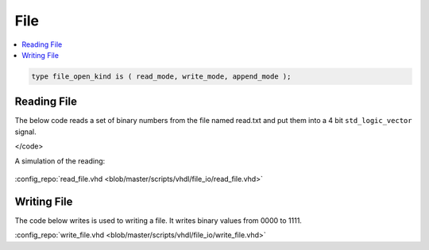 ====
File
====

.. contents:: :local:


.. code-block:: vhdl

   type file_open_kind is ( read_mode, write_mode, append_mode );

Reading File
============

The below code reads a set of binary numbers from the file named read.txt and put them into a 4 bit ``std_logic_vector`` signal.

.. code-block:: vhdl
   :caption: read file

   LIBRARY ieee;
     use ieee.std_logic_1164.ALL;
     use STD.textio.all;

   --------------------------------------------------------------------------------
   -- Declare empty entity
   --
   ENTITY read_file IS
   END read_file;

   --------------------------------------------------------------------------------
   -- Declare architecture
   --
   ARCHITECTURE behaviour OF read_file IS

     constant FILE_NAME : string := "C:\read.txt";
     signal  bin_value : std_logic_vector(3 downto 0):="0000";

   BEGIN

     ----------------------------------------------------------------------------
     -- Read Process
     --
     process
       file file_pointer : text;
       variable line_content : string(1 to 4);
       variable line_num : line;
       variable j : integer := 0;
       variable char : character:='0';
     begin
       -- Open the file read.txt from the specified location for reading(READ_MODE)
       file_open(file_pointer,FILE_NAME,READ_MODE);

       -- Continue reading until EOF
       while not endfile(file_pointer) loop
         -- Read the whole line from the file
         readline (file_pointer,line_num);
         -- Read the contents of the line from the file into a variable
         READ(line_num,line_content);
         -- For each character in the line convert it to binary value
         -- And then store it in a signal named 'bin_value'
         for j in 1 to 4 loop
           char := line_content(j);
           if(char = '0') then
             bin_value(4-j) <= '0';
           else
             bin_value(4-j) <= '1';
           end if;
         end loop;
         -- After reading each line wait for 10ns
         wait for 10 ns;
       end loop;

       -- After reading all the lines close the file
       file_close(file_pointer);
       wait;
     end process;
   end behaviour;
</code>

A simulation of the reading:

.. figure:: img/sim_readfile.png
   :align: center
   :width: 700px

:config_repo:`read_file.vhd <blob/master/scripts/vhdl/file_io/read_file.vhd>`

Writing File
============

The code below writes is used to writing a file. It writes binary values from 0000 to 1111.

.. code-block:: vhdl
   :caption: write file

   LIBRARY ieee;
     use ieee.std_logic_1164.ALL;
     use ieee.std_logic_arith.ALL;
     use STD.textio.all;

   --------------------------------------------------------------------------------
   -- Declare empty entity
   --
   ENTITY write_file IS
   END write_file;

   --------------------------------------------------------------------------------
   -- Declare architecture
   --
   ARCHITECTURE behaviour OF write_file IS

     constant FILE_NAME : string := "C:\write.txt";

   BEGIN

     ----------------------------------------------------------------------------
     -- Write Process
     --
     process
       file file_pointer : text;
       variable line_content : string(1 to 4);
       variable bin_value : std_logic_vector(3 downto 0);
       variable line_num : line;
       variable i,j : integer := 0;
       variable char : character:='0';
     begin
       -- Open the file write.txt from the specified location for writing(WRITE_MODE)
       file_open(file_pointer, FILE_NAME, WRITE_MODE);

       -- We want to store binary values from 0000 to 1111 in the file
       for i in 0 to 15 loop
         bin_value := conv_std_logic_vector(i,4);
         -- convert each bit value to character for writing to file
         for j in 0 to 3 loop
           if(bin_value(j) = '0') then
             line_content(4-j) := '0';
           else
             line_content(4-j) := '1';
           end if;
         end loop;

         -- write the line
         write(line_num,line_content);

         -- write the contents into the file
         writeline (file_pointer,line_num);
         -- wait for 10ns after writing the current line
         wait for 10 ns;
       end loop;

       -- Close the file after writing
       file_close(file_pointer);
       wait;
     end process;
   end behaviour;


:config_repo:`write_file.vhd <blob/master/scripts/vhdl/file_io/write_file.vhd>`
